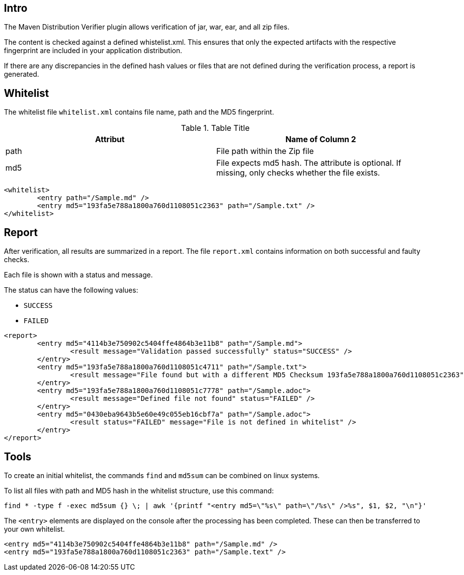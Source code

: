 == Intro

The Maven Distribution Verifier plugin allows verification of jar, war, ear, and all zip files. 

The content is checked against a defined whistelist.xml. This ensures that only the expected artifacts with the respective fingerprint are included in your application distribution.

If there are any discrepancies in the defined hash values or files that are not defined during the verification process, a report is generated.


== Whitelist

The whitelist file `whitelist.xml` contains file name, path and the MD5 fingerprint.


.Table Title
|===
|Attribut |Name of Column 2

|path
|File path within the Zip file

|md5
|File expects md5 hash. The attribute is optional. If missing, only checks whether the file exists.
|===


[source,xml]
----
<whitelist>
	<entry path="/Sample.md" />
	<entry md5="193fa5e788a1800a760d1108051c2363" path="/Sample.txt" />	
</whitelist>
----

== Report

After verification, all results are summarized in a report. The file `report.xml` contains information on both successful and faulty checks.

Each file is shown with a status and message. 

The status can have the following values:

* `SUCCESS`
* `FAILED`

[source,xml]
----
<report>
	<entry md5="4114b3e750902c5404ffe4864b3e11b8" path="/Sample.md">
		<result message="Validation passed successfully" status="SUCCESS" />
	</entry>
	<entry md5="193fa5e788a1800a760d1108051c4711" path="/Sample.txt">
		<result message="File found but with a different MD5 Checksum 193fa5e788a1800a760d1108051c2363" status="FAILED" />
	</entry>
	<entry md5="193fa5e788a1800a760d1108051c7778" path="/Sample.adoc">
		<result message="Defined file not found" status="FAILED" />
	</entry>
	<entry md5="0430eba9643b5e60e49c055eb16cbf7a" path="/Sample.adoc">
		<result status="FAILED" message="File is not defined in whitelist" />
	</entry>
</report>
----


== Tools

To create an initial whitelist, the commands `find` and `md5sum` can be combined on linux systems.

To list all files with path and MD5 hash in the whitelist structure, use this command:

[source]
----
find * -type f -exec md5sum {} \; | awk '{printf "<entry md5=\"%s\" path=\"/%s\" />%s", $1, $2, "\n"}'
----

The `<entry>` elements are displayed on the console after the processing has been completed.
These can then be transferred to your own whitelist.

[source,xml]
----
<entry md5="4114b3e750902c5404ffe4864b3e11b8" path="/Sample.md" />
<entry md5="193fa5e788a1800a760d1108051c2363" path="/Sample.text" />
----